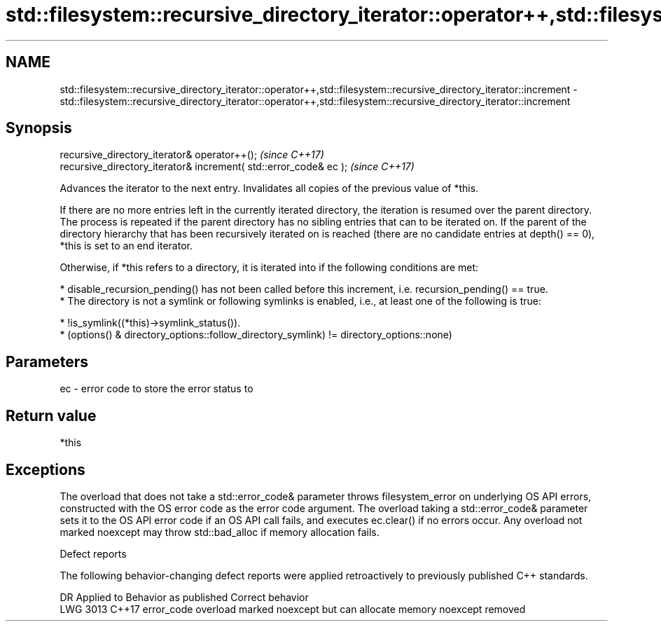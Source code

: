 .TH std::filesystem::recursive_directory_iterator::operator++,std::filesystem::recursive_directory_iterator::increment 3 "2020.03.24" "http://cppreference.com" "C++ Standard Libary"
.SH NAME
std::filesystem::recursive_directory_iterator::operator++,std::filesystem::recursive_directory_iterator::increment \- std::filesystem::recursive_directory_iterator::operator++,std::filesystem::recursive_directory_iterator::increment

.SH Synopsis
   recursive_directory_iterator& operator++();                      \fI(since C++17)\fP
   recursive_directory_iterator& increment( std::error_code& ec );  \fI(since C++17)\fP

   Advances the iterator to the next entry. Invalidates all copies of the previous value of *this.

   If there are no more entries left in the currently iterated directory, the iteration is resumed over the parent directory. The process is repeated if the parent directory has no sibling entries that can to be iterated on. If the parent of the directory hierarchy that has been recursively iterated on is reached (there are no candidate entries at depth() == 0), *this is set to an end iterator.

   Otherwise, if *this refers to a directory, it is iterated into if the following conditions are met:

     * disable_recursion_pending() has not been called before this increment, i.e. recursion_pending() == true.
     * The directory is not a symlink or following symlinks is enabled, i.e., at least one of the following is true:

          * !is_symlink((*this)->symlink_status()).
          * (options() & directory_options::follow_directory_symlink) != directory_options::none)

.SH Parameters

   ec - error code to store the error status to

.SH Return value

   *this

.SH Exceptions

   The overload that does not take a std::error_code& parameter throws filesystem_error on underlying OS API errors, constructed with the OS error code as the error code argument. The overload taking a std::error_code& parameter sets it to the OS API error code if an OS API call fails, and executes ec.clear() if no errors occur. Any overload not marked noexcept may throw std::bad_alloc if memory allocation fails.

  Defect reports

   The following behavior-changing defect reports were applied retroactively to previously published C++ standards.

      DR    Applied to                    Behavior as published                    Correct behavior
   LWG 3013 C++17      error_code overload marked noexcept but can allocate memory noexcept removed
